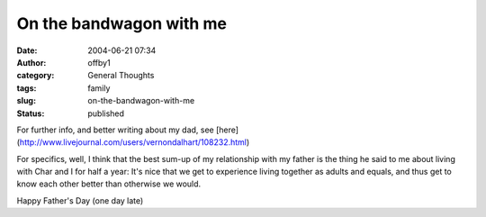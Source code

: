 On the bandwagon with me
########################
:date: 2004-06-21 07:34
:author: offby1
:category: General Thoughts
:tags: family
:slug: on-the-bandwagon-with-me
:status: published

For further info, and better writing about my dad, see
[here](http://www.livejournal.com/users/vernondalhart/108232.html)

For specifics, well, I think that the best sum-up of my relationship
with my father is the thing he said to me about living with Char and I
for half a year: It's nice that we get to experience living together as
adults and equals, and thus get to know each other better than otherwise
we would.

Happy Father's Day (one day late)
